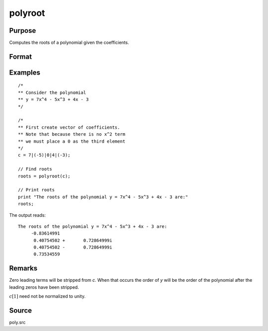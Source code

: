 
polyroot
==============================================

Purpose
----------------
Computes the roots of a polynomial given the coefficients.

Format
----------------
.. function:: y = polyroot(c)

    :param c: coefficients of an Nth order polynomial:

        .. math:: p(z) = c[1]*z^n + c[2]*z^{n-1} + ... + c[n]*z + c[n+1]

    :type c: (N+1)x1 vector

    :return y: the roots of *c*.

    :rtype y: Nx1 vector

Examples
----------------

::

    /*
    ** Consider the polynomial
    ** y = 7x^4 - 5x^3 + 4x - 3
    */

    /*
    ** First create vector of coefficients.
    ** Note that because there is no x^2 term
    ** we must place a 0 as the third element
    */
    c = 7|(-5)|0|4|(-3);

    // Find roots
    roots = polyroot(c);

    // Print roots
    print "The roots of the polynomial y = 7x^4 - 5x^3 + 4x - 3 are:"
    roots;

The output reads:

::

    The roots of the polynomial y = 7x^4 - 5x^3 + 4x - 3 are:
         -0.83614991
          0.40754502 +       0.72864999i
          0.40754502 -       0.72864999i
          0.73534559

Remarks
-------

Zero leading terms will be stripped from *c*. When that occurs the order
of *y* will be the order of the polynomial after the leading zeros have
been stripped.

:math:`c[1]` need not be normalized to unity.


Source
------

poly.src

.. seealso:: Functions :func:`polymake`, :func:`polychar`, :func:`polymult`, :func:`polyeval`
